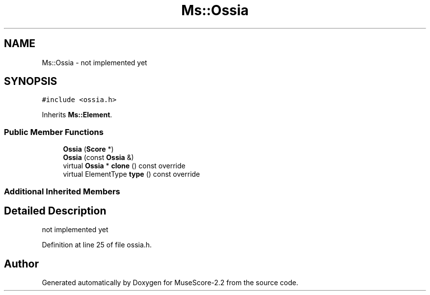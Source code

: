 .TH "Ms::Ossia" 3 "Mon Jun 5 2017" "MuseScore-2.2" \" -*- nroff -*-
.ad l
.nh
.SH NAME
Ms::Ossia \- not implemented yet  

.SH SYNOPSIS
.br
.PP
.PP
\fC#include <ossia\&.h>\fP
.PP
Inherits \fBMs::Element\fP\&.
.SS "Public Member Functions"

.in +1c
.ti -1c
.RI "\fBOssia\fP (\fBScore\fP *)"
.br
.ti -1c
.RI "\fBOssia\fP (const \fBOssia\fP &)"
.br
.ti -1c
.RI "virtual \fBOssia\fP * \fBclone\fP () const override"
.br
.ti -1c
.RI "virtual ElementType \fBtype\fP () const override"
.br
.in -1c
.SS "Additional Inherited Members"
.SH "Detailed Description"
.PP 
not implemented yet 
.PP
Definition at line 25 of file ossia\&.h\&.

.SH "Author"
.PP 
Generated automatically by Doxygen for MuseScore-2\&.2 from the source code\&.

